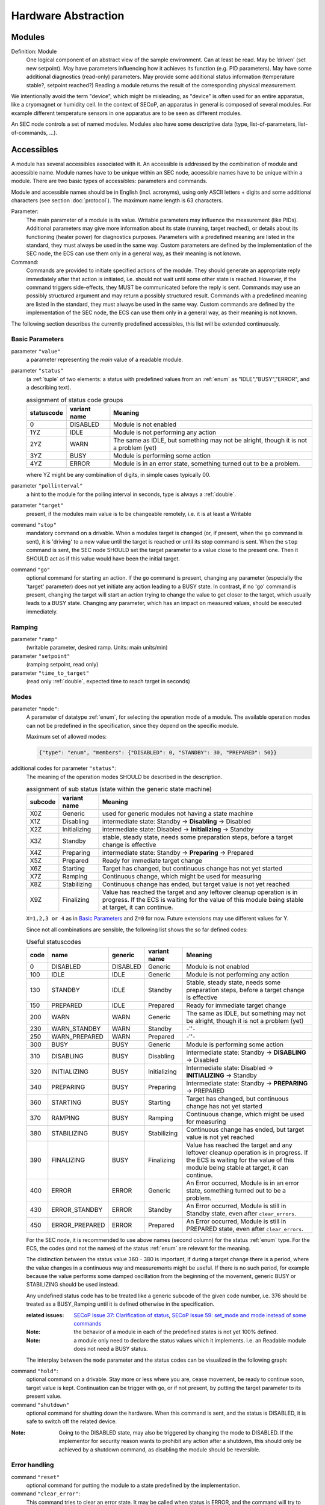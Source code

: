 Hardware Abstraction
====================


Modules
-------

Definition: Module
    One logical component of an abstract view of the sample environment. Can at least be read.
    May be ’driven' (set new setpoint). May have parameters influencing how it achieves
    its function (e.g. PID parameters). May have some additional diagnostics (read-only) parameters.
    May provide some additional status information (temperature stable?, setpoint reached?)
    Reading a module returns the result of the corresponding physical measurement.

We intentionally avoid the term "device", which might
be misleading, as "device" is often used for an entire apparatus, like a
cryomagnet or humidity cell. In the context of SECoP, an apparatus in
general is composed of several modules. For example different
temperature sensors in one apparatus are to be seen as different modules.

An SEC node controls a set of named modules. Modules also have
some descriptive data (type, list-of-parameters, list-of-commands, ...).

Accessibles
-----------

A module has several accessibles associated with it. An accessible is
addressed by the combination of module and accessible name. Module names
have to be unique within an SEC node, accessible names have to be unique
within a module. There are two basic types of accessibles: parameters and commands.

Module and accessible names should be in English (incl. acronyms), using
only ASCII letters + digits and some additional characters (see section :doc:`protocol`).
The maximum name length is 63 characters.

Parameter:
    The main parameter of a module is its value. Writable parameters may influence the
    measurement (like PIDs). Additional parameters may give more information about its
    state (running, target reached), or details about its functioning (heater power) for
    diagnostics purposes. Parameters with a predefined meaning are listed in the standard,
    they must always be used in the same way. Custom parameters are defined by the
    implementation of the SEC node, the ECS can use them only in a general way, as their
    meaning is not known.

Command:
    Commands are provided to initiate specified actions of the module.
    They should generate an appropriate reply immediately after that action is initiated,
    i.e. should not wait until some other state is reached.
    However, if the command triggers side-effects, they MUST be communicated before the reply is sent.
    Commands may use an possibly structured argument and may return a possibly structured result.
    Commands with a predefined meaning are listed in the standard,
    they must always be used in the same way. Custom commands are defined by the implementation of
    the SEC node, the ECS can use them only in a general way, as their meaning is not known.

The following section describes the currently predefined accessibles, this list will
be extended continuously.


Basic Parameters
~~~~~~~~~~~~~~~~

parameter ``"value"``
    a parameter representing the *main* value of a readable module.

.. _BUSY:

parameter ``"status"``
    (a :ref:`tuple` of two elements: a status with predefined values
    from an :ref:`enum` as "IDLE","BUSY","ERROR", and a describing text).

    .. table:: assignment of status code groups

         ============ ============== =========================================
          statuscode   variant name   Meaning
         ============ ============== =========================================
            0           DISABLED      Module is not enabled
          1YZ           IDLE          Module is not performing any action
          2YZ           WARN          The same as IDLE, but something may not be alright, though it is not a problem (yet)
          3YZ           BUSY          Module is performing some action
          4YZ           ERROR         Module is in an error state, something turned out to be a problem.
         ============ ============== =========================================

    where YZ might be any combination of digits, in simple cases typically 00.

parameter ``"pollinterval"``
    a hint to the module for the polling interval in seconds, type is always a :ref:`double`.

parameter ``"target"``
    present, if the modules main value is to be changeable remotely, i.e. it is at least a Writable

command ``"stop"``
     mandatory command on a drivable.
     When a modules target is changed (or, if present, when the ``go`` command is sent),
     it is 'driving' to a new value until the target is reached or until its stop command
     is sent.
     When the ``stop`` command is sent, the SEC node SHOULD set the target parameter
     to a value close to the present one. Then it SHOULD act as if this value would have
     been the initial target.

command ``"go"``
     optional command for starting an action. If the ``go`` command is present,
     changing any parameter (especially the 'target' parameter) does not yet initiate any
     action leading to a BUSY state.
     In contrast, if no 'go' command is present, changing the target will start an action
     trying to change the value to get closer to the target, which usually leads to a BUSY
     state. Changing any parameter, which has an impact on measured values, should
     be executed immediately.


Ramping
~~~~~~~

parameter ``"ramp"``
    (writable parameter, desired ramp. Units: main units/min)

parameter ``"setpoint"``
    (ramping setpoint, read only)

parameter ``"time_to_target"``
    (read only :ref:`double`, expected time to reach target in seconds)


Modes
~~~~~

parameter ``"mode"``:
    A parameter of datatype :ref:`enum`, for selecting the operation mode of a module.
    The available operation modes can not be predefined in the specification, since
    they depend on the specific module.

    Maximum set of allowed modes:

    .. code:: json

        {"type": "enum", "members": {"DISABLED": 0, "STANDBY": 30, "PREPARED": 50}}


additional codes for parameter ``"status"``:
    The meaning of the operation modes SHOULD be described in the description.

    .. table:: assignment of sub status (state within the generic state machine)

         ============ ============== =========================================
           subcode     variant name   Meaning
         ============ ============== =========================================
           X0Z         Generic       used for generic modules not having a state machine
           X1Z         Disabling     intermediate state: Standby -> **Disabling** -> Disabled
           X2Z         Initializing  intermediate state: Disabled -> **Initializing** -> Standby
           X3Z         Standby       stable, steady state, needs some preparation steps,
                                     before a target change is effective
           X4Z         Preparing     intermediate state: Standby -> **Preparing** -> Prepared
           X5Z         Prepared      Ready for immediate target change
           X6Z         Starting      Target has changed, but continuous change has not yet started
           X7Z         Ramping       Continuous change, which might be used for measuring
           X8Z         Stabilizing   Continuous change has ended, but target value is not yet reached
           X9Z         Finalizing    Value has reached the target and any leftover cleanup operation
                                     is in progress. If the ECS is waiting for the value of this module
                                     being stable at target, it can continue.
         ============ ============== =========================================

    ``X=1,2,3 or 4`` as in `Basic Parameters`_ and ``Z=0`` for now. Future extensions may use different values for Y.

    Since not all combinations are sensible, the following list shows the so far defined codes:

    .. table:: Useful statuscodes

         ====== ================ ========== ============== =========================================
          code   name             generic    variant name   Meaning
         ====== ================ ========== ============== =========================================
             0   DISABLED         DISABLED   Generic        Module is not enabled
           100   IDLE             IDLE       Generic        Module is not performing any action
           130   STANDBY          IDLE       Standby        Stable, steady state, needs some preparation steps,
                                                            before a target change is effective
           150   PREPARED         IDLE       Prepared       Ready for immediate target change
           200   WARN             WARN       Generic        The same as IDLE, but something may not be alright,
                                                            though it is not a problem (yet)
           230   WARN_STANDBY     WARN       Standby        -''-
           250   WARN_PREPARED    WARN       Prepared       -''-
           300   BUSY             BUSY       Generic        Module is performing some action
           310   DISABLING        BUSY       Disabling      Intermediate state: Standby -> **DISABLING** -> Disabled
           320   INITIALIZING     BUSY       Initializing   Intermediate state: Disabled -> **INITIALIZING** -> Standby
           340   PREPARING        BUSY       Preparing      Intermediate state: Standby -> **PREPARING** -> PREPARED
           360   STARTING         BUSY       Starting       Target has changed, but continuous change has not yet started
           370   RAMPING          BUSY       Ramping        Continuous change, which might be used for measuring
           380   STABILIZING      BUSY       Stabilizing    Continuous change has ended, but target value is not
                                                            yet reached
           390   FINALIZING       BUSY       Finalizing     Value has reached the target and any leftover cleanup operation
                                                            is in progress. If the ECS is waiting for the value of this
                                                            module being stable at target, it can continue.
           400   ERROR            ERROR      Generic        An Error occurred, Module is in an error state,
                                                            something turned out to be a problem.
           430   ERROR_STANDBY    ERROR      Standby        An Error occurred, Module is still in Standby state,
                                                            even after ``clear_errors``.
           450   ERROR_PREPARED   ERROR      Prepared       An Error occurred, Module is still in PREPARED state,
                                                            even after ``clear_errors``.
         ====== ================ ========== ============== =========================================

    For the SEC node, it is recommended to use above names (second column) for the status :ref:`enum` type.
    For the ECS, the codes (and not the names) of the status :ref:`enum` are relevant for the meaning.

    The distinction between the status value 360 - 380 is important, if during a target change
    there is a period, where the value changes in a continuous way and measurements might be
    useful. If there is no such period, for example because the value performs some damped oscillation
    from the beginning of the movement, generic BUSY or STABILIZING should be used instead.

    Any undefined status code has to be treated like a generic subcode of the given code number,
    i.e. 376 should be treated as a BUSY_Ramping until it is defined otherwise in the specification.

    :related issues:
        `SECoP Issue 37: Clarification of status`_,
        `SECoP Issue 59: set_mode and mode instead of some commands`_

    :Note:
        the behavior of a module in each of the predefined states is not yet 100% defined.

    :Note:
        a module only need to declare the status values which it implements. i.e. an Readable module
        does not need a BUSY status.

    The interplay between the ``mode`` parameter and the status codes can be visualized
    in the following graph:

.. image:: images/status_diagram.svg

command ``"hold"``:
     optional command on a drivable. Stay more or less where you are, cease
     movement, be ready to continue soon, target value is kept. Continuation can be
     trigger with ``go``, or if not present, by putting the target parameter to its
     present value.

command ``"shutdown"``
     optional command for shutting down the hardware.
     When this command is sent, and the status is DISABLED,
     it is safe to switch off the related device.

:Note:
    Going to the DISABLED state, may also be triggered by changing the mode to DISABLED.
    If the implementor for security reason wants to prohibit any action after a shutdown,
    this should only be achieved by a shutdown command, as disabling the module should be
    reversible.



Error handling
~~~~~~~~~~~~~~

command ``"reset"``
     optional command for putting the module to a state predefined by the implementation.

command ``"clear_error"``:
     This command tries to clear an error state. It may be called when status is ERROR,
     and the command will try to transform status to IDLE or WARN. If it can not
     do it, the status should not change or change to an other ERROR state before
     returning ``done <module>:clear_errors``


Coupled Modules
~~~~~~~~~~~~~~~

parameter ``"controlled_by"``:
   The control mechanism of a module might be coupled to another module (both modules are Drivable or Writable).
   This coupling is indicated by the ``controlled_by`` parameter (readonly).
   The datatype of the ``controlled_by`` parameter must be an :ref:`enum`, with the names being
   module names or ``self``. The :ref:`enum` value of ``self`` must be 0.
   A module with a ``controlled_by`` parameter indicates, that it may be controlled
   by one of the named modules.

   This coupling of two modules influences in particular the behavior of the parameters ``target`` and ``value``.
   For example a module B (e.g. representing the power output of a temperature controller) might be
   controlled by an other module A (e.g. the temperature module related to the same temperature controller),
   linking the behavior of the ``value`` parameter of module B to the ``target`` of the module A.

   The coupling to the ``target`` parameter of module B can be realized in two ways:

   1) Module A is (constantly) altering the ``target`` parameter of module B.

   2) The ``target`` parameter of module B is not updated and the functional control
      of the ``target`` parameter of module B is switched off.

   This behavior must be signaled by the ``control_active`` parameter (see next section).

   Taking over control by a module is done by changing the ``target`` parameter or sending a ``go`` command to a module.
   I.e. module A takes over control when a ``target`` change or a ``go`` command is sent to the module A. In this case, before sending the reply,
   the ``controlled_by`` parameter of the module B must be set to the controlling module A.
   However, when the ``target`` change or a ``go`` command is sent to module B, the control
   switches over to module B and the ``controlled_by`` parameter of module B has to be set to ``self``.
   Please notice that in addition, the ``control_active`` parameters of module A and module B have
   to be set correctly (see next section) before sending the reply to a ``target``
   change or a ``go`` command as stated before.

   :remark: In case a module A controls several other modules, e.g. a temperature module of a liquid helium cryostat
            controlling the power output (module B) and the helium pressure for cooling (module C), additional parameters
            may be needed for selecting the control mode of module A. See for example the parameter
            ``"_automatic_nv_pressure_mode"`` in the example of a liquid helium cooled cryostat.

parameter ``"control_active"``:
   A readonly flag indicating whether a drivable or writable module is currently actively controlling.
   On a drivable without control_active parameter or with
   control_active=true, the system is trying to bring the value to the target.
   When control_active=false, this control mechanism is switched off, and the target value
   is not considered any more.
   In a typical example we have a module A controlling module B (e.g. temperature (A) and power output (B) as stated above) and with two possible
   states, as in the following example:

   =================== ====================== ======================
    state               module A               module B
   =================== ====================== ======================
    A controlling B     control_active=true    controlled_by="A",
                                               control_active=false
    B self controlled   control_active=false   controlled_by="self",
                                               control_active=true
   =================== ====================== ======================

   In another example we have two Writable modules (for example 'I' and 'V' in a power supply),
   which depend on each other in a system where not both may be active at the same time.

   =================== ====================== ======================
    state               module I               module V
   =================== ====================== ======================
    constant current    controlled_by="self",  controlled_by="I",
                        control_active=true    control_active=false
    constant voltage    controlled_by="V",     controlled_by="self",
                        control_active=false   control_active=true
   =================== ====================== ======================

   The module with ``control_active=false`` acts like a Readable, its target parameter is
   ignored. Changing the target value of the latter would switch control from one module
   to the other, toggling the control_active parameter of both modules.


Limits and Offset
~~~~~~~~~~~~~~~~~

parameter ``target_limits``:
    In addition to the range given in the ``datainfo`` property of the ``target`` parameter,
    a SEC-Node might offer changeable limits restricting the allowed range even more.
    ``target_limits`` is structured as a :ref:`tuple` with two numeric members indicating
    the lower and upper end of a valid interval for the setting of the ``target`` parameter.
    The ``datainfo`` property of the ``target`` parameter must match the members of the
    ``datainfo`` property of ``target_limits``.
    The SEC node must reply with an error in case a given target value does not fit
    into the interval.

.. _offset:

parameter ``offset``:
    A storage for an offset to be applied when converting SECoP values to ECS values.
    See feature :ref:`HasOffset <HasOffset>`.


Communication
~~~~~~~~~~~~~

command ``"communicate"``:
     Used for direct communication with hardware, with proprietary commands. It is useful
     for debugging purposes, or if the implementor wants to give access to parameters not
     supported by the driver. The datatype might be :ref:`string`, or any other datatype suitable
     to the protocol of the device. The ``communicate`` command  is meant to be used in
     module with the ``Communicator`` interface class.



Properties
----------

Definition: Properties
    The static information about parameters, modules and SEC nodes is
    constructed from properties with predefined names and meanings.

For a list of pre-defined properties see :ref:`descriptive-data`.


.. _data-report:

Data report
-----------
A JSON array with the value of a parameter as its first element,
and an JSON object containing the :ref:`qualifiers` for this value as its second element.

:Remark:

    future revisions may append additional elements.
    These are to be ignored for implementations of the current specification


.. _error-report:

Error report
------------
An error report is used in a :ref:`error-reply` indicating that the requested action could
not be performed as request or that other problems occurred.
The error report is a JSON-array containing the name of one of the :ref:`Error
classes <error-classes>`, a human readable string
and as a third element a JSON-object containing extra error information,
which may include the timestamp (as key "t") and possible additional
implementation specific information about the error (stack dump etc.).


.. _structure-report:

Structure report
----------------
The structure report is a structured JSON construct describing the structure of the SEC node.
This includes the SEC-node properties, the modules, their module-properties and accessibles
and the properties of the accessibles.
For details see :ref:`descriptive-data`.


.. _value:

Value
-----
Values are transferred as a JSON-Value.

:Programming Hint:

    Some JSON libraries do not allow all JSON values in their (de-)serialization functions.
    Whether or not a JSON value is a valid JSON text, is controversial,
    see this `stackoverflow issue <https://stackoverflow.com/questions/19569221>`_
    and :rfc:`8259`.

    (clarification: a *JSON document* is either a *JSON object* or a *JSON array*,
    a *JSON value* is any of a *JSON object*, *JSON array*, *JSON number* or *JSON string*.)

    If an implementation uses a library, which can not (de-)serialize all JSON values,
    the implementation can add angular brackets around a JSON value, decode it
    and take the first element of the result. When encoding the reverse action might be
    used as a workaround. See also :RFC:`7493`


.. _qualifiers:

Qualifiers
----------

Qualifiers optionally augment the value in a reply from the SEC node,
and present variable information about that parameter.
They are collected as named values in a JSON-object.

Currently 2 qualifiers are defined:

``"t"``:
    The timestamp when the parameter has changed or was verified/measured (when no timestamp
    is given, the ECS may use the arrival time of the update message as the timestamp).
    It SHOULD be given, if the SEC node has a synchronized time,
    the format is that of a UNIX time stamp, i.e. seconds since 1970-01-01T00:00:00+00:00Z,
    represented as a number, in general a floating point when the resolution
    is better than 1 second.

    :Note:
        To check if a SEC node supports time stamping, a `ping` request can be sent.
        (See also :ref:`heartbeat`).

``"e"``:
   the uncertainty of the quantity. MUST be in the same units
   as the value. So far the interpretation of "e" is not fixed.
   (sigma vs. RMS difference vs. ....)

other qualifiers might be added later to the standard.
If an unknown element is encountered, it is to be ignored.


.. _interface-classes:

Interface Classes
-----------------

The idea is, that the ECS can determine the functionality of a module
from its class.

The standard contains a list of classes, and a specification of the
functionality for each of them. The list might be extended over time.
Already specified base classes may be extended in later releases of the
specification, but earlier definitions will stay intact, i.e. no
removals or redefinitions will occur.

The module class is in fact a list of classes (highest level class
first) and is stored in the module-property `interface_classes`.
The ECS chooses the first class from the list which is known to it.
The last one in the list must be one of the base classes listed below.

:Remark:

    The list may also be empty, indicating that the module in question does not even conform to the Readable class!

Base classes
~~~~~~~~~~~~

``"Communicator"``
    The main purpose of the module is communication.
    It may have none of the predefined parameters of the other classes.

    The ``communicate`` command is used mainly for debugging reasons, or as a workaround
    for using hardware features not implemented in the SEC node.

.. _Readable:

``"Readable"``
    The main purpose is to represent readable values (i.e. from a Sensor).
    It has at least a ``value`` and a ``status`` parameter.

.. _Writable:

``"Writable"``
    The main purpose is to represent fast settable values (i.e. a switch).
    It must have a ``target`` parameter in addition to what a `Readable`_ has.

.. _Drivable:

``"Drivable"``
    The main purpose is to represent slow settable values (i.e. a temperature or a motorized needle valve).
    It must have a ``stop`` command in addition to what a `Writable`_ has.
    Also, the ``status`` parameter will indicate a `BUSY`_ state for a longer-lasting operations.



.. _`Interface Classes and Features`: Interface%20Classes%20and%20Features.rst
.. DO NOT TOUCH --- following links are automatically updated by issue/makeissuelist.py
.. _`SECoP Issue 3: Timestamp Format`: issues/003%20Timestamp%20Format.rst
.. _`SECoP Issue 4: The Timeout SEC Node Property`: issues/004%20The%20Timeout%20SEC%20Node%20Property.rst
.. _`SECoP Issue 6: Keep Alive`: issues/006%20Keep%20Alive.rst
.. _`SECoP Issue 7: Time Synchronization`: issues/007%20Time%20Synchronization.rst
.. _`SECoP Issue 8: Groups and Hierarchy`: issues/008%20Groups%20and%20Hierarchy.rst
.. _`SECoP Issue 9: Module Meaning`: issues/009%20Module%20Meaning.rst
.. _`SECoP Issue 26: More Module Meanings`: issues/026%20More%20Module%20Meanings.rst
.. _`SECoP Issue 35: Partial structs`: issues/035%20Partial%20Structs.rst
.. _`SECoP Issue 36: Dynamic units`: issues/036%20Dynamic%20units.rst
.. _`SECoP Issue 37: Clarification of status`: issues/037%20Clarification%20of%20status.rst
.. _`SECoP Issue 38: Extension mechanisms`: issues/038%20Extension%20mechanisms.rst
.. _`SECoP Issue 42: Requirements of datatypes`: issues/042%20Requirements%20of%20datatypes.rst
.. _`SECoP Issue 43: Parameters and units`: issues/043%20Parameters%20and%20units.rst
.. _`SECoP Issue 44: Scaled integers`: issues/044%20Scaled%20integers.rst
.. _`SECoP Issue 49: Precision of Floating Point Values`: issues/049%20Precision%20of%20Floating%20Point%20Values.rst
.. _`SECoP Issue 59: set_mode and mode instead of some commands`: issues/059%20set_mode%20and%20mode%20instead%20of%20some%20commands.rst
.. DO NOT TOUCH --- above links are automatically updated by issue/makeissuelist.py
